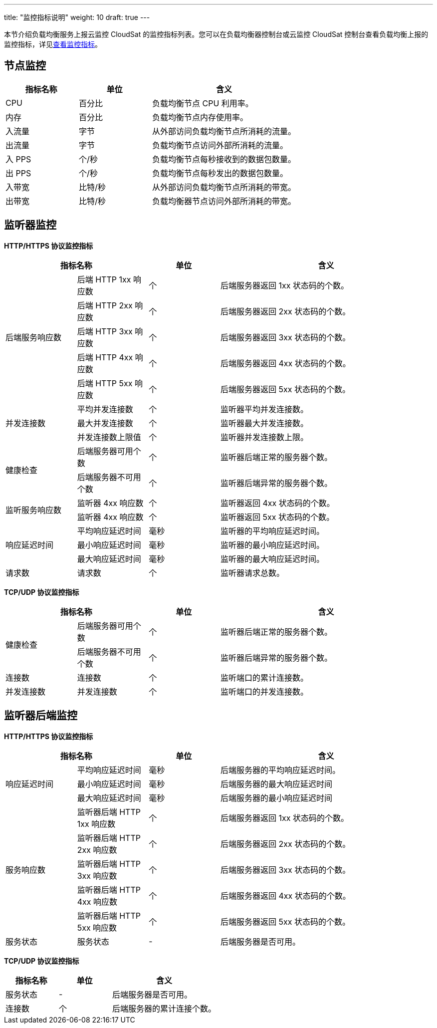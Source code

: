 ---
title: "监控指标说明"
weight: 10
draft: true
---

// 指标含义还需要确认。

本节介绍负载均衡服务上报云监控 CloudSat 的监控指标列表。您可以在负载均衡器控制台或云监控 CloudSat 控制台查看负载均衡上报的监控指标，详见link:../moni_data/[查看监控指标]。

== 节点监控

[cols="1,1,2"]
|===
|指标名称|单位|含义

|CPU|百分比| 负载均衡节点 CPU 利用率。
|内存|百分比| 负载均衡节点内存使用率。
|入流量|字节|从外部访问负载均衡节点所消耗的流量。
|出流量|字节|负载均衡节点访问外部所消耗的流量。
|入 PPS|个/秒|负载均衡节点每秒接收到的数据包数量。
|出 PPS|个/秒|负载均衡节点每秒发出的数据包数量。
|入带宽|比特/秒|从外部访问负载均衡节点所消耗的带宽。
|出带宽|比特/秒|负载均衡器节点访问外部所消耗的带宽。

|===

== 监听器监控

*HTTP/HTTPS 协议监控指标*

[cols="1,1,1,3"]
|===
2+|指标名称|单位|含义

.5+|后端服务响应数|后端 HTTP 1xx 响应数|个|后端服务器返回 1xx 状态码的个数。
|后端 HTTP 2xx 响应数|个| 后端服务器返回 2xx 状态码的个数。
|后端 HTTP 3xx 响应数|个| 后端服务器返回 3xx 状态码的个数。
|后端 HTTP 4xx 响应数|个| 后端服务器返回 4xx 状态码的个数。
|后端 HTTP 5xx 响应数|个| 后端服务器返回 5xx 状态码的个数。

.3+|并发连接数|平均并发连接数|个| 监听器平均并发连接数。
|最大并发连接数|个|监听器最大并发连接数。
|并发连接数上限值|个|监听器并发连接数上限。

.2+|健康检查|后端服务器可用个数|个| 监听器后端正常的服务器个数。
|后端服务器不可用个数|个|监听器后端异常的服务器个数。


.2+|监听服务响应数|监听器 4xx 响应数|个| 监听器返回 4xx 状态码的个数。
|监听器 4xx 响应数|个|监听器返回 5xx 状态码的个数。

.3+|响应延迟时间|平均响应延迟时间|毫秒|监听器的平均响应延迟时间。
|最小响应延迟时间|毫秒|监听器的最小响应延迟时间。
|最大响应延迟时间|毫秒|监听器的最大响应延迟时间。

|请求数|请求数|个|监听器请求总数。

|===

*TCP/UDP 协议监控指标*

[cols="1,1,1,3"]
|===
2+|指标名称|单位|含义

.2+|健康检查|后端服务器可用个数|个| 监听器后端正常的服务器个数。
|后端服务器不可用个数|个|监听器后端异常的服务器个数。

|连接数|连接数|个|监听端口的累计连接数。

|并发连接数|并发连接数|个|监听端口的并发连接数。

|===



== 监听器后端监控

*HTTP/HTTPS 协议监控指标*

[cols="1,1,1,3"]
|===
2+|指标名称|单位|含义

.3+|响应延迟时间|平均响应延迟时间|毫秒| 后端服务器的平均响应延迟时间。
|最小响应延迟时间|毫秒|后端服务器的最大响应延迟时间
|最大响应延迟时间|毫秒|后端服务器的最小响应延迟时间

.5+|服务响应数|监听器后端 HTTP 1xx 响应数|个|后端服务器返回 1xx 状态码的个数。
|监听器后端 HTTP 2xx 响应数|个| 后端服务器返回 2xx 状态码的个数。
|监听器后端 HTTP 3xx 响应数|个| 后端服务器返回 3xx 状态码的个数。
|监听器后端 HTTP 4xx 响应数|个| 后端服务器返回 4xx 状态码的个数。
|监听器后端 HTTP 5xx 响应数|个| 后端服务器返回 5xx 状态码的个数。

|服务状态|服务状态|-|后端服务器是否可用。

|===

*TCP/UDP 协议监控指标*

[cols="1,1,2"]
|===
|指标名称|单位|含义

|服务状态|-|后端服务器是否可用。

|连接数|个|后端服务器的累计连接个数。
|===
